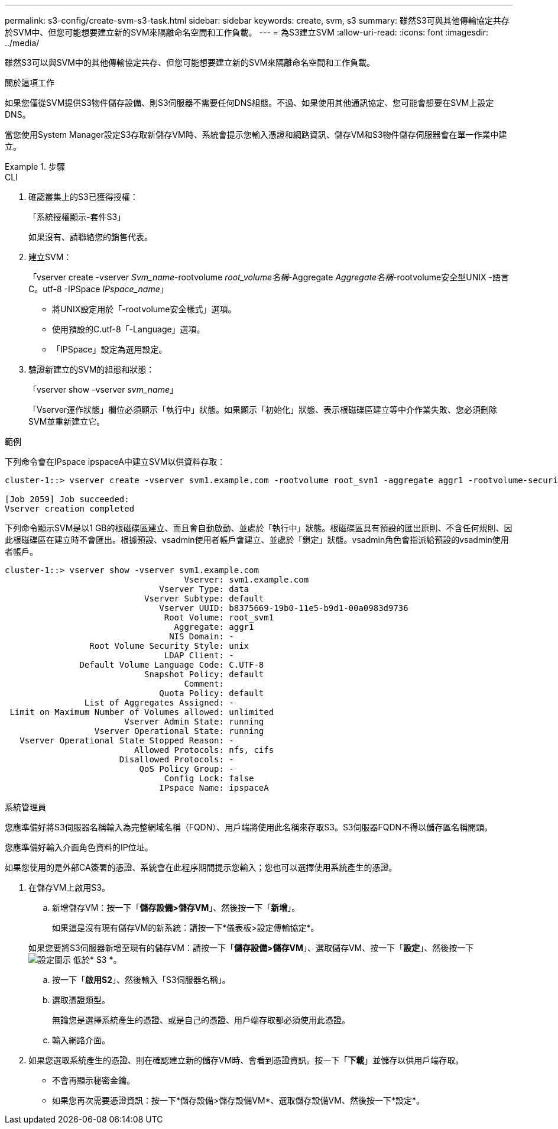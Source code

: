 ---
permalink: s3-config/create-svm-s3-task.html 
sidebar: sidebar 
keywords: create, svm, s3 
summary: 雖然S3可與其他傳輸協定共存於SVM中、但您可能想要建立新的SVM來隔離命名空間和工作負載。 
---
= 為S3建立SVM
:allow-uri-read: 
:icons: font
:imagesdir: ../media/


[role="lead"]
雖然S3可以與SVM中的其他傳輸協定共存、但您可能想要建立新的SVM來隔離命名空間和工作負載。

.關於這項工作
如果您僅從SVM提供S3物件儲存設備、則S3伺服器不需要任何DNS組態。不過、如果使用其他通訊協定、您可能會想要在SVM上設定DNS。

當您使用System Manager設定S3存取新儲存VM時、系統會提示您輸入憑證和網路資訊、儲存VM和S3物件儲存伺服器會在單一作業中建立。

.步驟
[role="tabbed-block"]
====
.CLI
--
. 確認叢集上的S3已獲得授權：
+
「系統授權顯示-套件S3」

+
如果沒有、請聯絡您的銷售代表。

. 建立SVM：
+
「vserver create -vserver _Svm_name_-rootvolume _root_volume名稱_-Aggregate _Aggregate名稱_-rootvolume安全型UNIX -語言C。utf-8 -IPSpace _IPspace_name_」

+
** 將UNIX設定用於「-rootvolume安全樣式」選項。
** 使用預設的C.utf-8「-Language」選項。
** 「IPSpace」設定為選用設定。


. 驗證新建立的SVM的組態和狀態：
+
「vserver show -vserver _svm_name_」

+
「Vserver運作狀態」欄位必須顯示「執行中」狀態。如果顯示「初始化」狀態、表示根磁碟區建立等中介作業失敗、您必須刪除SVM並重新建立它。



.範例
下列命令會在IPspace ipspaceA中建立SVM以供資料存取：

[listing]
----
cluster-1::> vserver create -vserver svm1.example.com -rootvolume root_svm1 -aggregate aggr1 -rootvolume-security-style unix -language C.UTF-8 -ipspace ipspaceA

[Job 2059] Job succeeded:
Vserver creation completed
----
下列命令顯示SVM是以1 GB的根磁碟區建立、而且會自動啟動、並處於「執行中」狀態。根磁碟區具有預設的匯出原則、不含任何規則、因此根磁碟區在建立時不會匯出。根據預設、vsadmin使用者帳戶會建立、並處於「鎖定」狀態。vsadmin角色會指派給預設的vsadmin使用者帳戶。

[listing]
----
cluster-1::> vserver show -vserver svm1.example.com
                                    Vserver: svm1.example.com
                               Vserver Type: data
                            Vserver Subtype: default
                               Vserver UUID: b8375669-19b0-11e5-b9d1-00a0983d9736
                                Root Volume: root_svm1
                                  Aggregate: aggr1
                                 NIS Domain: -
                 Root Volume Security Style: unix
                                LDAP Client: -
               Default Volume Language Code: C.UTF-8
                            Snapshot Policy: default
                                    Comment:
                               Quota Policy: default
                List of Aggregates Assigned: -
 Limit on Maximum Number of Volumes allowed: unlimited
                        Vserver Admin State: running
                  Vserver Operational State: running
   Vserver Operational State Stopped Reason: -
                          Allowed Protocols: nfs, cifs
                       Disallowed Protocols: -
                           QoS Policy Group: -
                                Config Lock: false
                               IPspace Name: ipspaceA
----
--
.系統管理員
--
您應準備好將S3伺服器名稱輸入為完整網域名稱（FQDN）、用戶端將使用此名稱來存取S3。S3伺服器FQDN不得以儲存區名稱開頭。

您應準備好輸入介面角色資料的IP位址。

如果您使用的是外部CA簽署的憑證、系統會在此程序期間提示您輸入；您也可以選擇使用系統產生的憑證。

. 在儲存VM上啟用S3。
+
.. 新增儲存VM：按一下「*儲存設備>儲存VM*」、然後按一下「*新增*」。
+
如果這是沒有現有儲存VM的新系統：請按一下*儀表板>設定傳輸協定*。

+
如果您要將S3伺服器新增至現有的儲存VM：請按一下「*儲存設備>儲存VM*」、選取儲存VM、按一下「*設定*」、然後按一下 image:icon_gear.gif["設定圖示"] 低於* S3 *。

.. 按一下「*啟用S2*」、然後輸入「S3伺服器名稱」。
.. 選取憑證類型。
+
無論您是選擇系統產生的憑證、或是自己的憑證、用戶端存取都必須使用此憑證。

.. 輸入網路介面。


. 如果您選取系統產生的憑證、則在確認建立新的儲存VM時、會看到憑證資訊。按一下「*下載*」並儲存以供用戶端存取。
+
** 不會再顯示秘密金鑰。
** 如果您再次需要憑證資訊：按一下*儲存設備>儲存設備VM*、選取儲存設備VM、然後按一下*設定*。




--
====